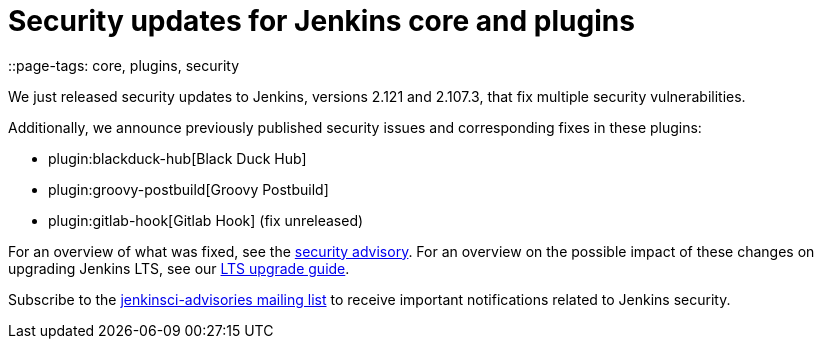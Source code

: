 = Security updates for Jenkins core and plugins
::page-tags: core, plugins, security

:page-author: daniel-beck


We just released security updates to Jenkins, versions 2.121 and 2.107.3, that fix multiple security vulnerabilities.

Additionally, we announce previously published security issues and corresponding fixes in these plugins:

* plugin:blackduck-hub[Black Duck Hub]
* plugin:groovy-postbuild[Groovy Postbuild]
* plugin:gitlab-hook[Gitlab Hook] (fix unreleased)

For an overview of what was fixed, see the link:/security/advisory/2018-05-09[security advisory].
For an overview on the possible impact of these changes on upgrading Jenkins LTS, see our link:/doc/upgrade-guide/2.107/#upgrading-to-jenkins-lts-2-107-3[LTS upgrade guide].

Subscribe to the link:/mailing-lists[jenkinsci-advisories mailing list] to receive important notifications related to Jenkins security.
